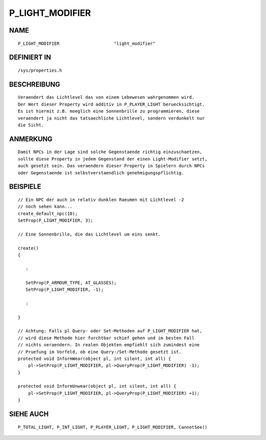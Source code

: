 P_LIGHT_MODIFIER
================

NAME
----
::

    P_LIGHT_MODIFIER                     "light_modifier"

DEFINIERT IN
------------
::

    /sys/properties.h

BESCHREIBUNG
------------
::

    Veraendert das Lichtlevel das von einem Lebewesen wahrgenommen wird.
    Der Wert dieser Property wird additiv in P_PLAYER_LIGHT beruecksichtigt.
    Es ist hiermit z.B. moeglich eine Sonnenbrille zu programmieren, diese
    veraendert ja nicht das tatsaechliche Lichtlevel, sondern verdunkelt nur
    die Sicht.

ANMERKUNG
---------
::

    Damit NPCs in der Lage sind solche Gegenstaende richtig einzuschaetzen,
    sollte diese Property in jedem Gegenstand der einen Light-Modifier setzt,
    auch gesetzt sein. Das veraendern dieser Property in Spielern durch NPCs
    oder Gegenstaende ist selbstverstaendlich genehmigungspflichtig.

BEISPIELE
---------
::

       // Ein NPC der auch in relativ dunklen Raeumen mit Lichtlevel -2
       // noch sehen kann...
       create_default_npc(10);
       SetProp(P_LIGHT_MODIFIER, 3);

       // Eine Sonnenbrille, die das Lichtlevel um eins senkt.

       create()
       {

          :

          SetProp(P_ARMOUR_TYPE, AT_GLASSES);
          SetProp(P_LIGHT_MODIFIER, -1);

          :

       }

       // Achtung: Falls pl Query- oder Set-Methoden auf P_LIGHT_MODIFIER hat,
       // wird diese Methode hier furchtbar schief gehen und im besten Fall
       // nichts veraendern. In realen Objekten empfiehlt sich zumindest eine
       // Pruefung im Vorfeld, ob eine Query-/Set-Methode gesetzt ist.
       protected void InformWear(object pl, int silent, int all) {
           pl->SetProp(P_LIGHT_MODIFIER, pl->QueryProp(P_LIGHT_MODIFIER) -1);
       }

       protected void InformUnwear(object pl, int silent, int all) {
           pl->SetProp(P_LIGHT_MODIFIER, pl->QueryProp(P_LIGHT_MODIFIER) +1);
       }

SIEHE AUCH
----------
::

    P_TOTAL_LIGHT, P_INT_LIGHT, P_PLAYER_LIGHT, P_LIGHT_MODIFIER, CannotSee()

